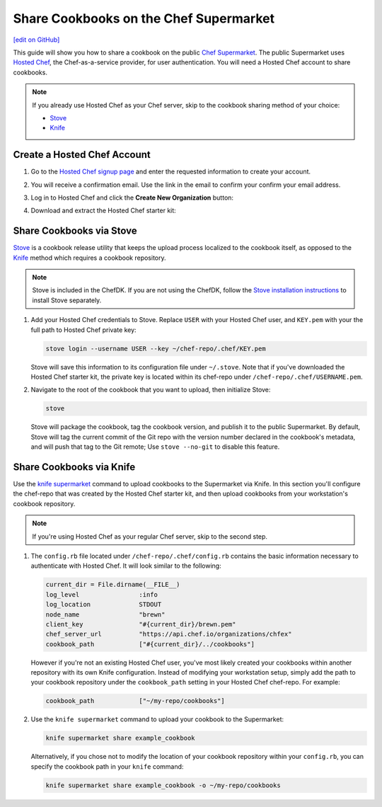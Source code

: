 =====================================================
Share Cookbooks on the Chef Supermarket
=====================================================
`[edit on GitHub] <https://github.com/chef/chef-web-docs/blob/master/chef_master/source/supermarket_share_cookbook.rst>`__

This guide will show you how to share a cookbook on the public `Chef Supermarket <https://supermarket.chef.io/>`__. The public Supermarket uses `Hosted Chef <https://manage.chef.io>`__, the Chef-as-a-service provider, for user authentication. You will need a Hosted Chef account to share cookbooks.

.. note:: If you already use Hosted Chef as your Chef server, skip to the cookbook sharing method of your choice:

          * `Stove </supermarket_share_cookbook.html#share-cookbooks-via-stove>`__
          * `Knife </supermarket_share_cookbook.html#share-cookbooks-via-knife>`__

Create a Hosted Chef Account
-----------------------------------------------------

#. Go to the `Hosted Chef signup page <https://manage.chef.io/signup>`__ and enter the requested information to create your account.

#. You will receive a confirmation email. Use the link in the email to confirm your confirm your email address.

#. Log in to Hosted Chef and click the **Create New Organization** button:

   .. image:: ../../images/hosted_chef_welcome.png

#. Download and extract the Hosted Chef starter kit:

   .. image:: ../../images/download_starter_kit.png

Share Cookbooks via Stove
-------------------------------------------------------
`Stove <https://github.com/sethvargo/stove>`__ is a cookbook release utility that keeps the upload process localized to the cookbook itself, as opposed to the `Knife </supermarket_share_cookbook.html#share-cookbooks-via-knife>`__ method which requires a cookbook repository.

.. note:: Stove is included in the ChefDK. If you are not using the ChefDK, follow the `Stove installation instructions <https://github.com/sethvargo/stove#installation>`__ to install Stove separately.

#. Add your Hosted Chef credentials to Stove. Replace ``USER`` with your Hosted Chef user, and ``KEY.pem`` with your the full path to Hosted Chef private key:

   .. code-block:: none

      stove login --username USER --key ~/chef-repo/.chef/KEY.pem

   Stove will save this information to its configuration file under ``~/.stove``. Note that if you've downloaded the Hosted Chef starter kit, the private key is located within its chef-repo under ``/chef-repo/.chef/USERNAME.pem``.

#. Navigate to the root of the cookbook that you want to upload, then initialize Stove:

   .. code-block:: none

      stove

   Stove will package the cookbook, tag the cookbook version, and publish it to the public Supermarket. By default, Stove will tag the current commit of the Git repo with the version number declared in the cookbook's metadata, and will push that tag to the Git remote; Use ``stove --no-git`` to disable this feature.

Share Cookbooks via Knife
-------------------------------------------------------
Use the `knife supermarket  </knife_supermarket.html>`__ command to upload cookbooks to the Supermarket via Knife. In this section you'll configure the chef-repo that was created by the Hosted Chef starter kit, and then upload cookbooks from your workstation's cookbook repository.

.. note:: If you're using Hosted Chef as your regular Chef server, skip to the second step.

#. The ``config.rb`` file located under ``/chef-repo/.chef/config.rb`` contains the basic information necessary to authenticate with Hosted Chef. It will look similar to the following:

   .. code-block:: ruby

      current_dir = File.dirname(__FILE__)
      log_level                :info
      log_location             STDOUT
      node_name                "brewn"
      client_key               "#{current_dir}/brewn.pem"
      chef_server_url          "https://api.chef.io/organizations/chfex"
      cookbook_path            ["#{current_dir}/../cookbooks"]

   However if you're not an existing Hosted Chef user, you've most likely created your cookbooks within another repository with its own Knife configuration. Instead of modifying your workstation setup, simply add the path to your cookbook repository under the ``cookbook_path`` setting in your Hosted Chef chef-repo. For example:

   .. code-block:: ruby

      cookbook_path            ["~/my-repo/cookbooks"]

#.  Use the ``knife supermarket`` command to upload your cookbook to the Supermarket:

    .. code-block:: none

       knife supermarket share example_cookbook

    Alternatively, if you chose not to modify the location of your cookbook repository within your ``config.rb``, you can specify the cookbook path in your ``knife`` command:

    .. code-block:: none

       knife supermarket share example_cookbook -o ~/my-repo/cookbooks

